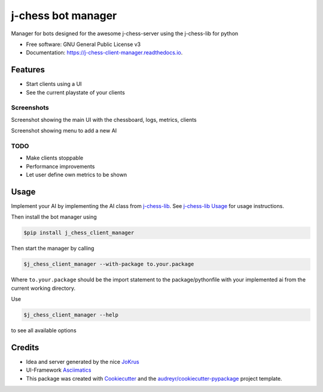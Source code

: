 ===================
j-chess bot manager
===================


.. image:: https://img.shields.io/pypi/v/j_chess_client_manager.svg
        :target: https://pypi.python.org/pypi/j_chess_client_manager

.. image:: https://readthedocs.org/projects/j-chess-client-manager/badge/?version=latest
        :target: https://j-chess-client-manager.readthedocs.io/en/latest/?version=latest
        :alt: Documentation Status


Manager for bots designed for the awesome j-chess-server using the j-chess-lib for python


* Free software: GNU General Public License v3
* Documentation: https://j-chess-client-manager.readthedocs.io.


Features
--------

* Start clients using a UI
* See the current playstate of your clients

Screenshots
###########

.. image:: docs/images/Screenshot_main.png
  :alt: Screenshot of main UI

Screenshot showing the main UI with the chessboard, logs, metrics, clients

.. image:: docs/images/Screenshot_client.png
  :alt: Screenshot of menu to add a new AI

Screenshot showing menu to add a new AI



TODO
####

* Make clients stoppable
* Performance improvements
* Let user define own metrics to be shown

Usage
-----

Implement your AI by implementing the AI class from j-chess-lib_. See `j-chess-lib Usage`_ for usage instructions.

Then install the bot manager using

.. code-block::

    $pip install j_chess_client_manager

Then start the manager by calling

.. code-block::

    $j_chess_client_manager --with-package to.your.package

Where ``to.your.package`` should be the import statement to the package/pythonfile with your implemented ai from the
current working directory.

Use

.. code-block::

    $j_chess_client_manager --help

to see all available options


Credits
-------

* Idea and server generated by the nice JoKrus_
* UI-Framework Asciimatics_
* This package was created with Cookiecutter_ and the `audreyr/cookiecutter-pypackage`_ project template.

.. _Cookiecutter: https://github.com/audreyr/cookiecutter
.. _`audreyr/cookiecutter-pypackage`: https://github.com/audreyr/cookiecutter-pypackage
.. _j-chess-lib: https://github.com/RedRem95/j-chess-lib
.. _`j-chess-lib Usage`: https://j-chess-lib.readthedocs.io/en/latest/usage.html
.. _JoKrus: https://github.com/JoKrus
.. _Asciimatics: https://github.com/peterbrittain/asciimatics
